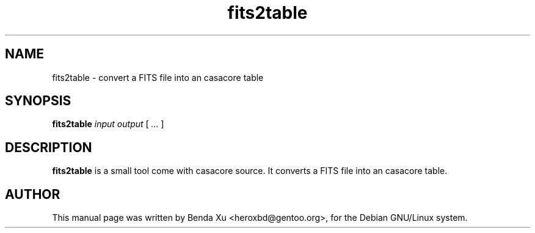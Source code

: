 .TH "fits2table" "1" "2014-10-24" "casacore"
.SH "NAME"
.PP
fits2table \- convert a FITS file into an casacore table
.SH "SYNOPSIS"
.PP
\fBfits2table\fP \fIinput\fR \fIoutput\fR [\fI ... \fR]
.SH "DESCRIPTION"
\fBfits2table\fP is a small tool come with casacore source. It
converts a FITS file into an casacore table.
.SH "AUTHOR"
.PP
This manual page was written by Benda Xu <heroxbd@gentoo.org>, for the Debian GNU/Linux system.
